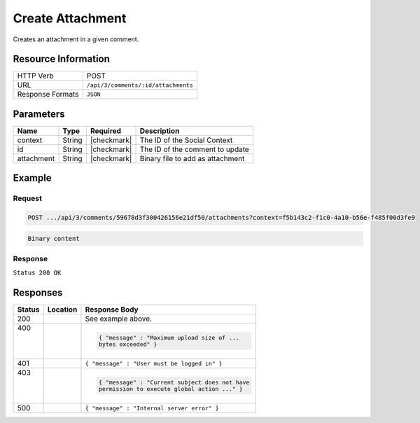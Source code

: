.. _crafter-social-api-ugc-attachments-create:

=================
Create Attachment
=================

Creates an attachment in a given comment.

--------------------
Resource Information
--------------------

+----------------------------+-------------------------------------------------------------------+
|| HTTP Verb                 || POST                                                             |
+----------------------------+-------------------------------------------------------------------+
|| URL                       || ``/api/3/comments/:id/attachments``                              |
+----------------------------+-------------------------------------------------------------------+
|| Response Formats          || ``JSON``                                                         |
+----------------------------+-------------------------------------------------------------------+

----------
Parameters
----------

+-------------+----------+---------------+--------------------------------------------+
|| Name       || Type    || Required     || Description                               |
+=============+==========+===============+============================================+
|| context    || String  || |checkmark|  || The ID of the Social Context              |
+-------------+----------+---------------+--------------------------------------------+
|| id         || String  || |checkmark|  || The ID of the comment to update           |
+-------------+----------+---------------+--------------------------------------------+
|| attachment || String  || |checkmark|  || Binary file to add as attachment          |
+-------------+----------+---------------+--------------------------------------------+

-------
Example
-------

^^^^^^^
Request
^^^^^^^

.. code-block:: none

  POST .../api/3/comments/59678d3f300426156e21df50/attachments?context=f5b143c2-f1c0-4a10-b56e-f485f00d3fe9

.. code-block:: guess

  Binary content

^^^^^^^^
Response
^^^^^^^^

``Status 200 OK``

.. code-block:: json
  :linenos:

  {
    "md5": "1300018473cc0038187aaa0e2604fa27",
    "fileId": "5967ac48300426156e21df51",
    "contentType": "image/png",
    "fileSize": "1.5 KB",
    "storeName": "/f5b143c2-f1c0-4a10-b56e-f485f00d3fe9/59678d3f300426156e21df50/image1.png",
    "fileName": "image1.png",
    "savedDate": "2017-07-13T11:22Z",
    "fileSizeBytes": 1497,
    "attributes": {
      "owner": "59678d3f300426156e21df50"
    }
  }

---------
Responses
---------

+---------+--------------------------------+-----------------------------------------------------+
|| Status || Location                      || Response Body                                      |
+=========+================================+=====================================================+
|| 200    ||                               || See example above.                                 |
+---------+--------------------------------+-----------------------------------------------------+
|| 400    ||                               | .. code-block:: json                                |
||        ||                               |                                                     |
||        ||                               |   { "message" : "Maximum upload size of ...         |
||        ||                               |   bytes exceeded" }                                 |
+---------+--------------------------------+-----------------------------------------------------+
|| 401    ||                               || ``{ "message" : "User must be logged in" }``       |
+---------+--------------------------------+-----------------------------------------------------+
|| 403    ||                               | .. code-block:: json                                |
||        ||                               |                                                     |
||        ||                               |   { "message" : "Current subject does not have      |
||        ||                               |   permission to execute global action ..." }        |
+---------+--------------------------------+-----------------------------------------------------+
|| 500    ||                               || ``{ "message" : "Internal server error" }``        |
+---------+--------------------------------+-----------------------------------------------------+
